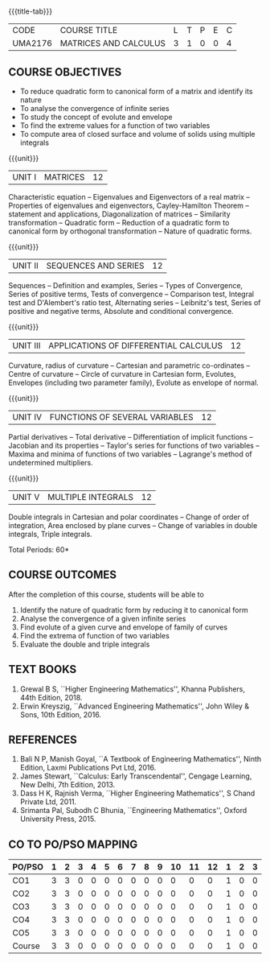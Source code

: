 * 
:properties:
:author: 
:date: 
:end:

#+startup: showall
{{{title-tab}}}
| CODE    | COURSE TITLE          | L | T | P | E | C |
| UMA2176 | MATRICES AND CALCULUS | 3 | 1 | 0 | 0 | 4 |
		
** COURSE OBJECTIVES
- To reduce quadratic form to canonical form of a matrix and identify its nature
- To analyse the convergence of infinite series
- To study the concept of evolute and envelope
- To find the extreme values for a function of two variables
- To compute area of closed surface and volume of solids using multiple integrals 

{{{unit}}}
| UNIT I | MATRICES | 12 |
Characteristic equation -- Eigenvalues and Eigenvectors of a real
matrix -- Properties of eigenvalues and eigenvectors, Cayley-Hamilton
Theorem -- statement and applications, Diagonalization of matrices --
Similarity transformation -- Quadratic form -- Reduction of a quadratic
form to canonical form by orthogonal transformation -- Nature of
quadratic forms.

{{{unit}}}
| UNIT II | SEQUENCES AND SERIES | 12 |
Sequences -- Definition and examples, Series -- Types of Convergence,
Series of positive terms, Tests of convergence -- Comparison test,
Integral test and D'Alembert's ratio test, Alternating series --
Leibnitz's test, Series of positive and negative terms, Absolute and
conditional convergence.

{{{unit}}}
| UNIT III | APPLICATIONS OF DIFFERENTIAL CALCULUS | 12 |
Curvature, radius of curvature -- Cartesian and parametric
co-ordinates -- Centre of curvature -- Circle of curvature in
Cartesian form, Evolutes, Envelopes (including two parameter family),
Evolute as envelope of normal.

{{{unit}}}
| UNIT IV | FUNCTIONS OF SEVERAL VARIABLES | 12 |
Partial derivatives -- Total derivative -- Differentiation of implicit
functions -- Jacobian and its properties -- Taylor's series for
functions of two variables -- Maxima and minima of functions of two
variables -- Lagrange's method of undetermined multipliers.

{{{unit}}}
| UNIT V | MULTIPLE INTEGRALS | 12 |
Double integrals in Cartesian and polar coordinates -- Change of order
of integration, Area enclosed by plane curves -- Change of variables in
double integrals, Triple integrals.

\hfill *Total Periods: 60*

** COURSE OUTCOMES
After the completion of this course, students will be able to
1. Identify the nature of quadratic form by reducing it to canonical form
2. Analyse the convergence of a given infinite series
3. Find evolute of a given curve and envelope of family of curves
4. Find the extrema of function of two variables
5. Evaluate the double and triple integrals


** TEXT BOOKS
1. Grewal B S, ``Higher Engineering Mathematics'', Khanna Publishers, 44th
   Edition, 2018.
2. Erwin Kreyszig, ``Advanced Engineering Mathematics'', John Wiley &
   Sons, 10th Edition, 2016.
   
** REFERENCES
    1. Bali N P, Manish Goyal, ``A Textbook of Engineering
       Mathematics'', Ninth Edition, Laxmi Publications Pvt
       Ltd, 2016.
    2. James Stewart, ``Calculus: Early Transcendental'', Cengage
       Learning, New Delhi, 7th Edition, 2013.
    3. Dass H K, Rajnish Verma, ``Higher Engineering Mathematics'', S
       Chand Private Ltd, 2011.
    4. Srimanta Pal, Subodh C Bhunia, ``Engineering Mathematics'',
       Oxford University Press, 2015.
       
** CO TO PO/PSO MAPPING
| PO/PSO | 1 | 2 | 3 | 4 | 5 | 6 | 7 | 8 | 9 | 10 | 11 | 12 | 1 | 2 | 3 |
|--------+---+---+---+---+---+---+---+---+---+----+----+----+---+---+---|
| CO1    | 3 | 3 | 0 | 0 | 0 | 0 | 0 | 0 | 0 |  0 |  0 |  0 | 1 | 0 | 0 |
| CO2    | 3 | 3 | 0 | 0 | 0 | 0 | 0 | 0 | 0 |  0 |  0 |  0 | 1 | 0 | 0 |
| CO3    | 3 | 3 | 0 | 0 | 0 | 0 | 0 | 0 | 0 |  0 |  0 |  0 | 1 | 0 | 0 |
| CO4    | 3 | 3 | 0 | 0 | 0 | 0 | 0 | 0 | 0 |  0 |  0 |  0 | 1 | 0 | 0 |
| CO5    | 3 | 3 | 0 | 0 | 0 | 0 | 0 | 0 | 0 |  0 |  0 |  0 | 1 | 0 | 0 |
|--------+---+---+---+---+---+---+---+---+---+----+----+----+---+---+---|
| Course | 3 | 3 | 0 | 0 | 0 | 0 | 0 | 0 | 0 |  0 |  0 |  0 | 1 | 0 | 0 |

